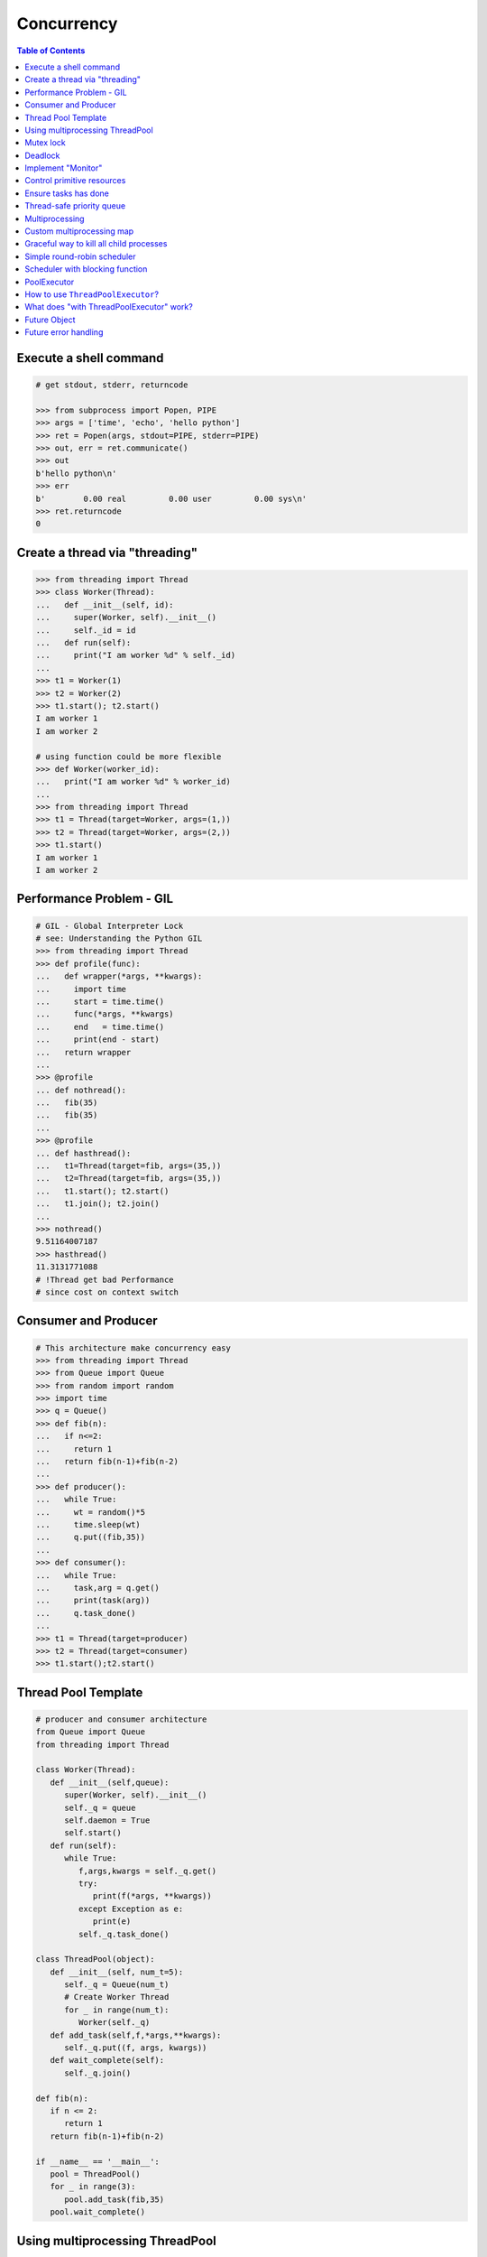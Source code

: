.. meta::
    :description lang=en: Collect useful snippets of Python concurrency
    :keywords: Python, Python3, Python Concurrency, Python Concurrent Cheat Sheet

===========
Concurrency
===========

.. contents:: Table of Contents
    :backlinks: none


Execute a shell command
------------------------

.. code-block:: python

    # get stdout, stderr, returncode

    >>> from subprocess import Popen, PIPE
    >>> args = ['time', 'echo', 'hello python']
    >>> ret = Popen(args, stdout=PIPE, stderr=PIPE)
    >>> out, err = ret.communicate()
    >>> out
    b'hello python\n'
    >>> err
    b'        0.00 real         0.00 user         0.00 sys\n'
    >>> ret.returncode
    0


Create a thread via "threading"
-------------------------------

.. code-block:: python

    >>> from threading import Thread
    >>> class Worker(Thread):
    ...   def __init__(self, id):
    ...     super(Worker, self).__init__()
    ...     self._id = id
    ...   def run(self):
    ...     print("I am worker %d" % self._id)
    ...
    >>> t1 = Worker(1)
    >>> t2 = Worker(2)
    >>> t1.start(); t2.start()
    I am worker 1
    I am worker 2

    # using function could be more flexible
    >>> def Worker(worker_id):
    ...   print("I am worker %d" % worker_id)
    ...
    >>> from threading import Thread
    >>> t1 = Thread(target=Worker, args=(1,))
    >>> t2 = Thread(target=Worker, args=(2,))
    >>> t1.start()
    I am worker 1
    I am worker 2

Performance Problem - GIL
-------------------------

.. code-block:: python

    # GIL - Global Interpreter Lock
    # see: Understanding the Python GIL
    >>> from threading import Thread
    >>> def profile(func):
    ...   def wrapper(*args, **kwargs):
    ...     import time
    ...     start = time.time()
    ...     func(*args, **kwargs)
    ...     end   = time.time()
    ...     print(end - start)
    ...   return wrapper
    ...
    >>> @profile
    ... def nothread():
    ...   fib(35)
    ...   fib(35)
    ...
    >>> @profile
    ... def hasthread():
    ...   t1=Thread(target=fib, args=(35,))
    ...   t2=Thread(target=fib, args=(35,))
    ...   t1.start(); t2.start()
    ...   t1.join(); t2.join()
    ...
    >>> nothread()
    9.51164007187
    >>> hasthread()
    11.3131771088
    # !Thread get bad Performance
    # since cost on context switch

Consumer and Producer
---------------------

.. code-block:: python

    # This architecture make concurrency easy
    >>> from threading import Thread
    >>> from Queue import Queue
    >>> from random import random
    >>> import time
    >>> q = Queue()
    >>> def fib(n):
    ...   if n<=2:
    ...     return 1
    ...   return fib(n-1)+fib(n-2)
    ...
    >>> def producer():
    ...   while True:
    ...     wt = random()*5
    ...     time.sleep(wt)
    ...     q.put((fib,35))
    ...
    >>> def consumer():
    ...   while True:
    ...     task,arg = q.get()
    ...     print(task(arg))
    ...     q.task_done()
    ...
    >>> t1 = Thread(target=producer)
    >>> t2 = Thread(target=consumer)
    >>> t1.start();t2.start()

Thread Pool Template
---------------------

.. code-block:: python

    # producer and consumer architecture
    from Queue import Queue
    from threading import Thread

    class Worker(Thread):
       def __init__(self,queue):
          super(Worker, self).__init__()
          self._q = queue
          self.daemon = True
          self.start()
       def run(self):
          while True:
             f,args,kwargs = self._q.get()
             try:
                print(f(*args, **kwargs))
             except Exception as e:
                print(e)
             self._q.task_done()

    class ThreadPool(object):
       def __init__(self, num_t=5):
          self._q = Queue(num_t)
          # Create Worker Thread
          for _ in range(num_t):
             Worker(self._q)
       def add_task(self,f,*args,**kwargs):
          self._q.put((f, args, kwargs))
       def wait_complete(self):
          self._q.join()

    def fib(n):
       if n <= 2:
          return 1
       return fib(n-1)+fib(n-2)

    if __name__ == '__main__':
       pool = ThreadPool()
       for _ in range(3):
          pool.add_task(fib,35)
       pool.wait_complete()


Using multiprocessing ThreadPool
--------------------------------

.. code-block:: python

    # ThreadPool is not in python doc
    >>> from multiprocessing.pool import ThreadPool
    >>> pool = ThreadPool(5)
    >>> pool.map(lambda x: x**2, range(5))
    [0, 1, 4, 9, 16]

Compare with "map" performance

.. code-block:: python

    # pool will get bad result since GIL
    import time
    from multiprocessing.pool import \
         ThreadPool

    pool = ThreadPool(10)
    def profile(func):
        def wrapper(*args, **kwargs):
           print(func.__name__)
           s = time.time()
           func(*args, **kwargs)
           e = time.time()
           print("cost: {0}".format(e-s))
        return wrapper

    @profile
    def pool_map():
        res = pool.map(lambda x:x**2,
                       range(999999))

    @profile
    def ordinary_map():
        res = map(lambda x:x**2,
                  range(999999))

    pool_map()
    ordinary_map()

output:

.. code-block:: console

    $ python test_threadpool.py
    pool_map
    cost: 0.562669038773
    ordinary_map
    cost: 0.38525390625

Mutex lock
----------

Simplest synchronization primitive lock

.. code-block:: python

    >>> from threading import Thread
    >>> from threading import Lock
    >>> lock = Lock()
    >>> def getlock(id):
    ...   lock.acquire()
    ...   print("task{0} get".format(id))
    ...   lock.release()
    ...
    >>> t1=Thread(target=getlock,args=(1,))
    >>> t2=Thread(target=getlock,args=(2,))
    >>> t1.start();t2.start()
    task1 get
    task2 get

    # using lock manager
    >>> def getlock(id):
    ...   with lock:
    ...     print("task%d get" % id)
    ...
    >>> t1=Thread(target=getlock,args=(1,))
    >>> t2=Thread(target=getlock,args=(2,))
    >>> t1.start();t2.start()
    task1 get
    task2 get


Deadlock
--------

Happen when more than one mutex lock.

.. code-block:: python

    >>> import threading
    >>> import time
    >>> lock1 = threading.Lock()
    >>> lock2 = threading.Lock()
    >>> def task1():
    ...   with lock1:
    ...     print("get lock1")
    ...     time.sleep(3)
    ...     with lock2:
    ...       print("No deadlock")
    ...
    >>> def task2():
    ...   with lock2:
    ...     print("get lock2")
    ...     with lock1:
    ...       print("No deadlock")
    ...
    >>> t1=threading.Thread(target=task1)
    >>> t2=threading.Thread(target=task2)
    >>> t1.start();t2.start()
    get lock1
     get lock2

    >>> t1.isAlive()
    True
    >>> t2.isAlive()
    True


Implement "Monitor"
-------------------

Using RLock

.. code-block:: python

    # ref: An introduction to Python Concurrency - David Beazley
    from threading import Thread
    from threading import RLock
    import time

    class monitor(object):
       lock = RLock()
       def foo(self,tid):
          with monitor.lock:
             print("%d in foo" % tid)
             time.sleep(5)
             self.ker(tid)

       def ker(self,tid):
          with monitor.lock:
             print("%d in ker" % tid)
    m = monitor()
    def task1(id):
       m.foo(id)

    def task2(id):
       m.ker(id)

    t1 = Thread(target=task1,args=(1,))
    t2 = Thread(target=task2,args=(2,))
    t1.start()
    t2.start()
    t1.join()
    t2.join()

output:

.. code-block:: console

    $ python monitor.py
    1 in foo
    1 in ker
    2 in ker

Control primitive resources
---------------------------

Using Semaphore

.. code-block:: python

    from threading import Thread
    from threading import Semaphore
    from random    import random
    import time

    # limit resource to 3
    sema = Semaphore(3)
    def foo(tid):
        with sema:
            print("%d acquire sema" % tid)
            wt = random()*5
            time.sleep(wt)
        print("%d release sema" % tid)

    threads = []
    for _t in range(5):
        t = Thread(target=foo,args=(_t,))
        threads.append(t)
        t.start()
    for _t in threads:
        _t.join()

output:

.. code-block:: console

    python semaphore.py
    0 acquire sema
    1 acquire sema
    2 acquire sema
    0 release sema
     3 acquire sema
    2 release sema
     4 acquire sema
    1 release sema
    4 release sema
    3 release sema


Ensure tasks has done
---------------------

Using 'event'

.. code-block:: python

    from threading import Thread
    from threading import Event
    import time

    e = Event()

    def worker(id):
       print("%d wait event" % id)
       e.wait()
       print("%d get event set" % id)

    t1=Thread(target=worker,args=(1,))
    t2=Thread(target=worker,args=(2,))
    t3=Thread(target=worker,args=(3,))
    t1.start()
    t2.start()
    t3.start()

    # wait sleep task(event) happen
    time.sleep(3)
    e.set()

output:

.. code-block:: console

    python event.py
    1 wait event
    2 wait event
    3 wait event
    2 get event set
     3 get event set
    1 get event set

Thread-safe priority queue
--------------------------

Using 'condition'

.. code-block:: python

    import threading
    import heapq
    import time
    import random

    class PriorityQueue(object):
        def __init__(self):
            self._q = []
            self._count = 0
            self._cv = threading.Condition()

        def __str__(self):
            return str(self._q)

        def __repr__(self):
            return self._q

        def put(self, item, priority):
            with self._cv:
                heapq.heappush(self._q, (-priority,self._count,item))
                self._count += 1
                self._cv.notify()

        def pop(self):
            with self._cv:
                while len(self._q) == 0:
                    print("wait...")
                    self._cv.wait()
                ret = heapq.heappop(self._q)[-1]
            return ret

    priq = PriorityQueue()
    def producer():
        while True:
            print(priq.pop())

    def consumer():
        while True:
            time.sleep(3)
            print("consumer put value")
            priority = random.random()
            priq.put(priority,priority*10)

    for _ in range(3):
        priority = random.random()
        priq.put(priority,priority*10)

    t1=threading.Thread(target=producer)
    t2=threading.Thread(target=consumer)
    t1.start();t2.start()
    t1.join();t2.join()

output:

.. code-block:: console

    python3 thread_safe.py
    0.6657491871045683
    0.5278797439991247
    0.20990624606296315
    wait...
    consumer put value
    0.09123101305407577
    wait...

Multiprocessing
---------------

Solving GIL problem via processes

.. code-block:: python

    >>> from multiprocessing import Pool
    >>> def fib(n):
    ...     if n <= 2:
    ...         return 1
    ...     return fib(n-1) + fib(n-2)
    ...
    >>> def profile(func):
    ...     def wrapper(*args, **kwargs):
    ...         import time
    ...         start = time.time()
    ...         func(*args, **kwargs)
    ...         end   = time.time()
    ...         print(end - start)
    ...     return wrapper
    ...
    >>> @profile
    ... def nomultiprocess():
    ...     map(fib,[35]*5)
    ...
    >>> @profile
    ... def hasmultiprocess():
    ...     pool = Pool(5)
    ...     pool.map(fib,[35]*5)
    ...
    >>> nomultiprocess()
    23.8454811573
    >>> hasmultiprocess()
    13.2433719635

Custom multiprocessing map
--------------------------

.. code-block:: python

    from multiprocessing import Process, Pipe
    from itertools import izip

    def spawn(f):
        def fun(pipe,x):
            pipe.send(f(x))
            pipe.close()
        return fun

    def parmap(f,X):
        pipe=[Pipe() for x in X]
        proc=[Process(target=spawn(f),
              args=(c,x))
              for x,(p,c) in izip(X,pipe)]
        [p.start() for p in proc]
        [p.join() for p in proc]
        return [p.recv() for (p,c) in pipe]

    print(parmap(lambda x:x**x,range(1,5)))


Graceful way to kill all child processes
-----------------------------------------

.. code-block:: python

    from __future__ import print_function

    import signal
    import os
    import time

    from multiprocessing import Process, Pipe

    NUM_PROCESS = 10

    def aurora(n):
        while True:
            time.sleep(n)

    if __name__ == "__main__":
        procs = [Process(target=aurora, args=(x,))
                    for x in range(NUM_PROCESS)]
        try:
            for p in procs:
                p.daemon = True
                p.start()
            [p.join() for p in procs]
        finally:
            for p in procs:
                if not p.is_alive(): continue
                os.kill(p.pid, signal.SIGKILL)


Simple round-robin scheduler
----------------------------

.. code-block:: python

    >>> def fib(n):
    ...   if n <= 2:
    ...     return 1
    ...   return fib(n-1)+fib(n-2)
    ...
    >>> def gen_fib(n):
    ...   for _ in range(1,n+1):
    ...     yield fib(_)
    ...
    >>> t=[gen_fib(5),gen_fib(3)]
    >>> from collections import deque
    >>> tasks = deque()
    >>> tasks.extend(t)
    >>> def run(tasks):
    ...   while tasks:
    ...     try:
    ...       task = tasks.popleft()
    ...       print(task.next())
    ...       tasks.append(task)
    ...     except StopIteration:
    ...       print("done")
    ...
    >>> run(tasks)
    1
    1
    1
    1
    2
    2
    3
    done
    5
    done

Scheduler with blocking function
---------------------------------

.. code-block:: python

    # ref: PyCon 2015 - David Beazley
    import socket
    from select import select
    from collections import deque

    tasks  = deque()
    r_wait = {}
    s_wait = {}

    def fib(n):
        if n <= 2:
            return 1
        return fib(n-1)+fib(n-2)

    def run():
        while any([tasks,r_wait,s_wait]):
            while not tasks:
                # polling
                rr, sr, _ = select(r_wait, s_wait, {})
                for _ in rr:
                    tasks.append(r_wait.pop(_))
                for _ in sr:
                    tasks.append(s_wait.pop(_))
            try:
                task = tasks.popleft()
                why, what = task.next()
                if why == 'recv':
                    r_wait[what] = task
                elif why == 'send':
                    s_wait[what] = task
                else:
                    raise RuntimeError
            except StopIteration:
                pass

    def fib_server():
        sock = socket.socket(socket.AF_INET, socket.SOCK_STREAM)
        sock.setsockopt(socket.SOL_SOCKET, socket.SO_REUSEADDR, 1)
        sock.bind(('localhost',5566))
        sock.listen(5)
        while True:
            yield 'recv', sock
            c, a = sock.accept()
            tasks.append(fib_handler(c))

    def fib_handler(client):
        while True:
            yield 'recv', client
            req  = client.recv(1024)
            if not req:
                break
            resp = fib(int(req))
            yield 'send', client
            client.send(str(resp)+'\n')
        client.close()

    tasks.append(fib_server())
    run()

output: (bash 1)

.. code-block:: console

    $ nc loalhost 5566
    20
    6765

output: (bash 2)

.. code-block:: console

    $ nc localhost 5566
    10
    55

PoolExecutor
------------

.. code-block:: python

    # python2.x is module futures on PyPI
    # new in Python3.2
    >>> from concurrent.futures import \
    ...     ThreadPoolExecutor
    >>> def fib(n):
    ...     if n<=2:
    ...         return 1
    ...     return fib(n-1) + fib(n-2)
    ...
    >>> with ThreadPoolExecutor(3) as e:
    ...     res= e.map(fib,[1,2,3,4,5])
    ...     for _ in res:
    ...         print(_, end=' ')
    ...
    1 1 2 3 5 >>>
    # result is generator?!
    >>> with ThreadPoolExecutor(3) as e:
    ...   res = e.map(fib, [1,2,3])
    ...   inspect.isgenerator(res)
    ...
    True

    # demo GIL
    from concurrent import futures
    import time

    def fib(n):
        if n <= 2:
            return 1
        return fib(n-1) + fib(n-2)

    def thread():
        s = time.time()
        with futures.ThreadPoolExecutor(2) as e:
            res = e.map(fib, [35]*2)
            for _ in res:
                print(_)
        e = time.time()
        print("thread cost: {}".format(e-s))

    def process():
        s = time.time()
        with futures.ProcessPoolExecutor(2) as e:
            res = e.map(fib, [35]*2)
            for _ in res:
                print(_)
        e = time.time()
        print("pocess cost: {}".format(e-s))


    # bash> python3 -i test.py
    >>> thread()
    9227465
    9227465
    thread cost: 12.550225019454956
    >>> process()
    9227465
    9227465
    pocess cost: 5.538189888000488


How to use ``ThreadPoolExecutor``?
------------------------------------

.. code-block:: python

    from concurrent.futures import ThreadPoolExecutor

    def fib(n):
        if n <= 2:
            return 1
        return fib(n - 1) + fib(n - 2)

    with ThreadPoolExecutor(max_workers=3) as ex:
        futs = []
        for x in range(3):
            futs.append(ex.submit(fib, 30+x))

        res = [fut.result() for fut in futs]

    print(res)

output:

.. code-block:: console

    $ python3 thread_pool_ex.py
    [832040, 1346269, 2178309]


What does "with ThreadPoolExecutor" work?
-----------------------------------------

.. code-block:: python

    from concurrent import futures

    def fib(n):
        if n <= 2:
            return 1
        return fib(n-1) + fib(n-2)

    with futures.ThreadPoolExecutor(3) as e:
        fut = e.submit(fib, 30)
        res = fut.result()
        print(res)

    # equal to

    e = futures.ThreadPoolExecutor(3)
    fut = e.submit(fib, 30)
    fut.result()
    e.shutdown(wait=True)
    print(res)

output:

.. code-block:: console

    $ python3 thread_pool_exec.py
    832040
    832040

Future Object
-------------

.. code-block:: python

    # future: deferred computation
    # add_done_callback
    from concurrent import futures

    def fib(n):
        if n <= 2:
            return 1
        return fib(n-1) + fib(n-2)

    def handler(future):
        res = future.result()
        print("res: {}".format(res))

    def thread_v1():
        with futures.ThreadPoolExecutor(3) as e:
            for _ in range(3):
                f = e.submit(fib, 30+_)
                f.add_done_callback(handler)
        print("end")

    def thread_v2():
        to_do = []
        with futures.ThreadPoolExecutor(3) as e:
            for _ in range(3):
                fut = e.submit(fib, 30+_)
                to_do.append(fut)
            for _f in futures.as_completed(to_do):
                res = _f.result()
                print("res: {}".format(res))
        print("end")

output:

.. code-block:: console

    $ python3 -i fut.py
    >>> thread_v1()
    res: 832040
    res: 1346269
    res: 2178309
    end
    >>> thread_v2()
    res: 832040
    res: 1346269
    res: 2178309
    end

Future error handling
---------------------

.. code-block:: python

    from concurrent import futures

    def spam():
        raise RuntimeError

    def handler(future):
        print("callback handler")
        try:
            res = future.result()
        except RuntimeError:
            print("get RuntimeError")

    def thread_spam():
        with futures.ThreadPoolExecutor(2) as e:
            f = e.submit(spam)
            f.add_done_callback(handler)

output:

.. code-block:: console

    $ python -i fut_err.py
    >>> thread_spam()
    callback handler
    get RuntimeError
